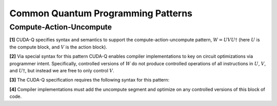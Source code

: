 
Common Quantum Programming Patterns
***********************************

Compute-Action-Uncompute
------------------------
**[1]** CUDA-Q specifies syntax and semantics to support the compute-action-uncompute
pattern, :math:`W = U V U \dagger` (here :math:`U` is the compute block, and :math:`V` is the action block).

**[2]** Via special syntax for this pattern CUDA-Q enables compiler implementations to 
key on circuit optimizations via programmer intent. Specifically, controlled versions of :math:`W` do not produce controlled
operations of all instructions in :math:`U`, :math:`V`, and :math:`U \dagger`, but instead we are free to only
control :math:`V`. 

**[3]** The CUDA-Q specification requires the following syntax for this pattern:

.. tab:: C++ 

  .. code-block:: cpp

      // Will invoke U V U^dag
      cudaq::compute_action (
          [&](){ 
            /*U_code*/ 
          }, 
          [&]() { 
            /*V_code*/ 
          } 
      ); 

.. tab:: Python 

  .. code-block:: python 

    def computeF():
       ... 
    
    def actionF():
       ...

    # Can take user-defined functions
    cudaq.compute_action(computeF, actionF)

    # Can take Pythonic CUDA-Q lambda kernels
    computeL = lambda : (h(q), x(q), ry(-np.pi, q[0]))
    cudaq.compute_action(computeL, actionF)


**[4]** Compiler implementations must add the uncompute segment
and optimize on any controlled versions of this block of code. 